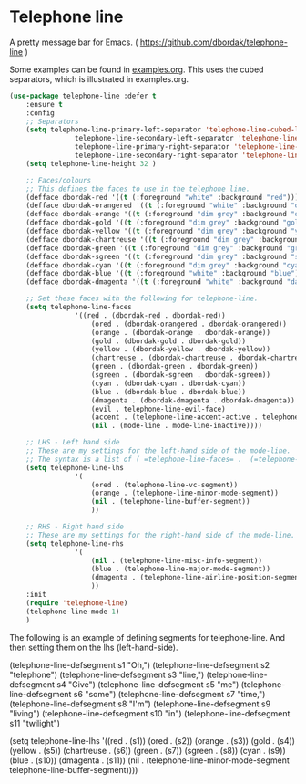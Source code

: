 #+PROPERTY: header-args    :results silent
#+STARTUP: content

* Telephone line
A pretty message bar for Emacs.
( https://github.com/dbordak/telephone-line )

Some examples can be found in [[https://github.com/dbordak/telephone-line/blob/master/examples.org][examples.org]].
This uses the cubed separators, which is illustrated in examples.org.

#+BEGIN_SRC emacs-lisp
	(use-package telephone-line :defer t
		:ensure t
		:config
		;; Separators
		(setq telephone-line-primary-left-separator 'telephone-line-cubed-left
					telephone-line-secondary-left-separator 'telephone-line-cubed-hollow-left
					telephone-line-primary-right-separator 'telephone-line-cubed-right
					telephone-line-secondary-right-separator 'telephone-line-cubed-hollow-right)
		(setq telephone-line-height 32 )

		;; Faces/colours
		;; This defines the faces to use in the telephone line.
		(defface dbordak-red '((t (:foreground "white" :background "red"))) "")
		(defface dbordak-orangered '((t (:foreground "white" :background "orange red"))) "")
		(defface dbordak-orange '((t (:foreground "dim grey" :background "orange"))) "")
		(defface dbordak-gold '((t (:foreground "dim grey" :background "gold"))) "")
		(defface dbordak-yellow '((t (:foreground "dim grey" :background "yellow"))) "")
		(defface dbordak-chartreuse '((t (:foreground "dim grey" :background "chartreuse"))) "")
		(defface dbordak-green '((t (:foreground "dim grey" :background "green"))) "")
		(defface dbordak-sgreen '((t (:foreground "dim grey" :background "spring green"))) "")
		(defface dbordak-cyan '((t (:foreground "dim grey" :background "cyan"))) "")
		(defface dbordak-blue '((t (:foreground "white" :background "blue"))) "")
		(defface dbordak-dmagenta '((t (:foreground "white" :background "dark magenta"))) "")

		;; Set these faces with the following for telephone-line.
		(setq telephone-line-faces
					'((red . (dbordak-red . dbordak-red))
						(ored . (dbordak-orangered . dbordak-orangered))
						(orange . (dbordak-orange . dbordak-orange))
						(gold . (dbordak-gold . dbordak-gold))
						(yellow . (dbordak-yellow . dbordak-yellow))
						(chartreuse . (dbordak-chartreuse . dbordak-chartreuse))
						(green . (dbordak-green . dbordak-green))
						(sgreen . (dbordak-sgreen . dbordak-sgreen))
						(cyan . (dbordak-cyan . dbordak-cyan))
						(blue . (dbordak-blue . dbordak-blue))
						(dmagenta . (dbordak-dmagenta . dbordak-dmagenta))
						(evil . telephone-line-evil-face)
						(accent . (telephone-line-accent-active . telephone-line-accent-inactive))
						(nil . (mode-line . mode-line-inactive))))

		;; LHS - Left hand side
		;; These are my settings for the left-hand side of the mode-line.
		;; The syntax is a list of ( =telephone-line-faces= .  (=telephone-line-segments=)).
		(setq telephone-line-lhs
					'(
						(ored . (telephone-line-vc-segment))
						(orange . (telephone-line-minor-mode-segment))
						(nil . (telephone-line-buffer-segment))
						))

		;; RHS - Right hand side
		;; These are my settings for the right-hand side of the mode-line.
		(setq telephone-line-rhs
					'(
						(nil . (telephone-line-misc-info-segment))
						(blue . (telephone-line-major-mode-segment))
						(dmagenta . (telephone-line-airline-position-segment))
						))
		:init
		(require 'telephone-line)
		(telephone-line-mode 1)
		)
#+END_SRC


 The following is an example of defining segments for telephone-line.
 And then setting them on the lhs (left-hand-side).
 #+BEGIN_EXAMPLE emacs-lisp
 (telephone-line-defsegment s1 "Oh,")
 (telephone-line-defsegment s2 "telephone")
 (telephone-line-defsegment s3 "line,")
 (telephone-line-defsegment s4 "Give")
 (telephone-line-defsegment s5 "me")
 (telephone-line-defsegment s6 "some")
 (telephone-line-defsegment s7 "time,")
 (telephone-line-defsegment s8 "I'm")
 (telephone-line-defsegment s9 "living")
 (telephone-line-defsegment s10 "in")
 (telephone-line-defsegment s11 "twilight")

 (setq telephone-line-lhs
       '((red . (s1))
         (ored . (s2))
         (orange . (s3))
         (gold . (s4))
         (yellow . (s5))
         (chartreuse . (s6))
         (green . (s7))
         (sgreen . (s8))
         (cyan . (s9))
         (blue . (s10))
         (dmagenta . (s11))
         (nil    . (telephone-line-minor-mode-segment
										telephone-line-buffer-segment))))
 #+END_EXAMPLE
